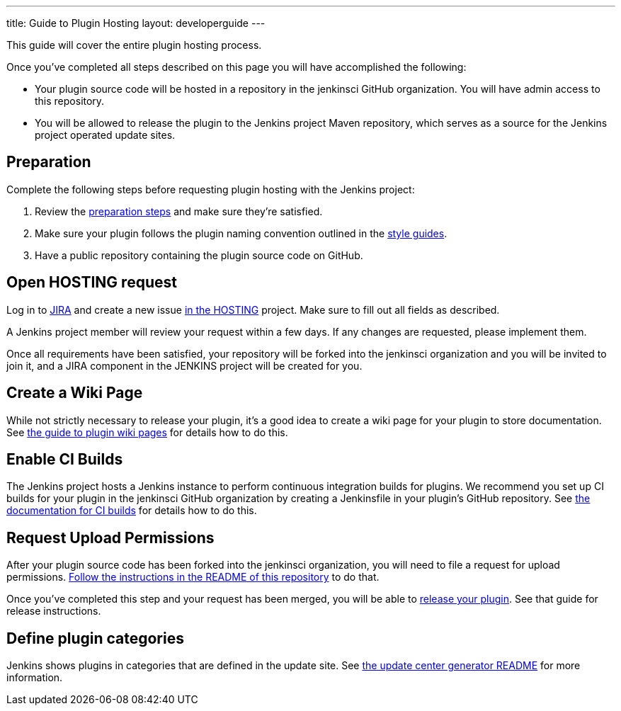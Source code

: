 ---
title: Guide to Plugin Hosting
layout: developerguide
---

This guide will cover the entire plugin hosting process.

Once you've completed all steps described on this page you will have accomplished the following:

* Your plugin source code will be hosted in a repository in the +jenkinsci+ GitHub organization.
  You will have admin access to this repository.
* You will be allowed to release the plugin to the Jenkins project Maven repository, which serves as a source for the Jenkins project operated update sites.

== Preparation

Complete the following steps before requesting plugin hosting with the Jenkins project:

. Review the link:../preparation[preparation steps] and make sure they're satisfied.
. Make sure your plugin follows the plugin naming convention outlined in the link:../style-guides[style guides].
. Have a public repository containing the plugin source code on GitHub.


== Open HOSTING request

Log in to link:https://issues.jenkins-ci.org/[JIRA] and create a new issue link:https://issues.jenkins-ci.org/browse/HOSTING[in the HOSTING] project.
Make sure to fill out all fields as described.

A Jenkins project member will review your request within a few days.
If any changes are requested, please implement them.

Once all requirements have been satisfied, your repository will be forked into the +jenkinsci+ organization and you will be invited to join it, and a JIRA component in the JENKINS project will be created for you.


== Create a Wiki Page

While not strictly necessary to release your plugin, it's a good idea to create a wiki page for your plugin to store documentation.
See link:../wiki-page[the guide to plugin wiki pages] for details how to do this.


== Enable CI Builds

The Jenkins project hosts a Jenkins instance to perform continuous integration builds for plugins.
We recommend you set up CI builds for your plugin in the +jenkinsci+ GitHub organization by creating a +Jenkinsfile+ in your plugin's GitHub repository.
See link:../continuous-integration[the documentation for CI builds] for details how to do this.


== Request Upload Permissions

After your plugin source code has been forked into the +jenkinsci+ organization, you will need to file a request for upload permissions.
link:https://github.com/jenkins-infra/repository-permissions-updater/[Follow the instructions in the README of this repository] to do that.

Once you've completed this step and your request has been merged, you will be able to link:../releasing/[release your plugin].
See that guide for release instructions.


== Define plugin categories

Jenkins shows plugins in categories that are defined in the update site.
See https://github.com/jenkins-infra/backend-update-center2#categorizing-plugins[the update center generator README] for more information.
